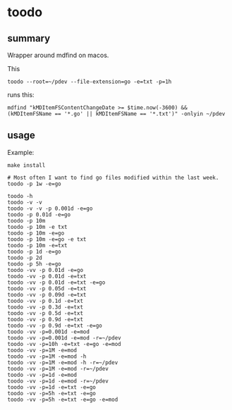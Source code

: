 * toodo

** summary

Wrapper around mdfind on macos.

This
#+begin_example
toodo --root=~/pdev --file-extension=go -e=txt -p=1h
#+end_example

runs this:
#+begin_example
mdfind "kMDItemFSContentChangeDate >= $time.now(-3600) && (kMDItemFSName == '*.go' || kMDItemFSName == '*.txt')" -onlyin ~/pdev
#+end_example

** usage

Example:
#+begin_example
make install

# Most often I want to find go files modified within the last week.
toodo -p 1w -e=go

toodo -h
toodo -v -v
toodo -v -v -p 0.001d -e=go
toodo -p 0.01d -e=go
toodo -p 10m
toodo -p 10m -e txt
toodo -p 10m -e=go
toodo -p 10m -e=go -e txt
toodo -p 10m -e=txt
toodo -p 1d -e=go
toodo -p 2d
toodo -p 5h -e=go
toodo -vv -p 0.01d -e=go
toodo -vv -p 0.01d -e=txt
toodo -vv -p 0.01d -e=txt -e=go
toodo -vv -p 0.05d -e=txt
toodo -vv -p 0.09d -e=txt
toodo -vv -p 0.1d -e=txt
toodo -vv -p 0.3d -e=txt
toodo -vv -p 0.5d -e=txt
toodo -vv -p 0.9d -e=txt
toodo -vv -p 0.9d -e=txt -e=go
toodo -vv -p=0.001d -e=mod
toodo -vv -p=0.001d -e=mod -r=~/pdev
toodo -vv -p=10h -e=txt -e=go -e=mod
toodo -vv -p=1M -e=mod
toodo -vv -p=1M -e=mod -h
toodo -vv -p=1M -e=mod -h -r=~/pdev
toodo -vv -p=1M -e=mod -r=~/pdev
toodo -vv -p=1d -e=mod
toodo -vv -p=1d -e=mod -r=~/pdev
toodo -vv -p=1d -e=txt -e=go
toodo -vv -p=5h -e=txt -e=go
toodo -vv -p=5h -e=txt -e=go -e=mod
#+end_example

